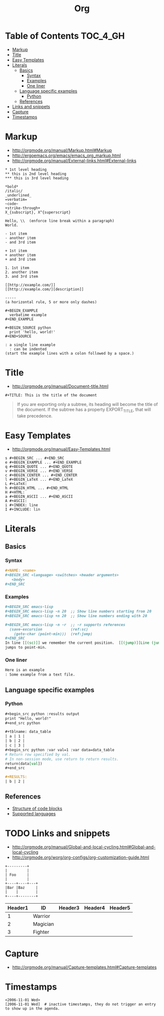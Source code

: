#+TITLE: Org

* Table of Contents                                                :TOC_4_GH:
 - [[#markup][Markup]]
 - [[#title][Title]]
 - [[#easy-templates][Easy Templates]]
 - [[#literals][Literals]]
   - [[#basics][Basics]]
     - [[#syntax][Syntax]]
     - [[#examples][Examples]]
     - [[#one-liner][One liner]]
   - [[#language-specific-examples][Language specific examples]]
     - [[#python][Python]]
   - [[#references][References]]
 - [[#links-and-snippets][Links and snippets]]
 - [[#capture][Capture]]
 - [[#timestamps][Timestamps]]

* Markup
- http://orgmode.org/manual/Markup.html#Markup
- http://ergoemacs.org/emacs/emacs_org_markup.html
- http://orgmode.org/manual/External-links.html#External-links

#+BEGIN_EXAMPLE
  ,* 1st level heading
  ,** this is 2nd level heading
  ,*** this is 3rd level heading

  ,*bold*
  /italic/
  _underlined_
  =verbatim=
  ~code~
  +strike-through+
  X_{subscript}, X^{superscript}

  Hello, \\  (enforce line break within a paragraph)
  World.

  - 1st item
  - another item
  - and 3rd item

  + 1st item
  + another item
  + and 3rd item

  1. 1st item
  2. another item
  3. and 3rd item

  [[http://example.com/]]
  [[http://example.com/][description]]

  -----
  (a horizontal rule, 5 or more only dashes)

  ,#+BEGIN_EXAMPLE
    verbatime example
  ,#+END_EXAMPLE

  ,#+BEGIN_SOURCE python
    print 'hello, world!'
  ,#+END+SOURCE

  : a single line example
    : can be indented
  (start the example lines with a colon followed by a space.)
#+END_EXAMPLE

* Title
- http://orgmode.org/manual/Document-title.html

#+BEGIN_EXAMPLE
 #+TITLE: This is the title of the document
#+END_EXAMPLE

#+BEGIN_QUOTE
If you are exporting only a subtree, its heading will become the title of the document.
If the subtree has a property EXPORT_TITLE, that will take precedence.
#+END_QUOTE

* Easy Templates
- http://orgmode.org/manual/Easy-Templates.html

#+BEGIN_EXAMPLE
  s #+BEGIN_SRC ... #+END_SRC
  e #+BEGIN_EXAMPLE ... #+END_EXAMPLE
  q #+BEGIN_QUOTE ... #+END_QUOTE
  v #+BEGIN_VERSE ... #+END_VERSE
  c #+BEGIN_CENTER ... #+END_CENTER
  l #+BEGIN_LaTeX ... #+END_LaTeX
  L #+LaTeX:
  h #+BEGIN_HTML ... #+END_HTML
  H #+HTML:
  a #+BEGIN_ASCII ... #+END_ASCII
  A #+ASCII:
  i #+INDEX: line
  I #+INCLUDE: lin
#+END_EXAMPLE

* Literals
** Basics
*** Syntax
#+BEGIN_SRC org
  ,#+NAME: <name>
  ,#+BEGIN_SRC <language> <switches> <header arguments>
     <body>
  ,#+END_SRC
#+END_SRC

*** Examples
#+BEGIN_SRC org
  ,#+BEGIN_SRC emacs-lisp
  ,#+BEGIN_SRC emacs-lisp -n 20  ;; Show line numbers starting from 20
  ,#+BEGIN_SRC emacs-lisp +n 20  ;; Show line numbers ending with 20

  ,#+BEGIN_SRC emacs-lisp -n -r  ;; -r supports references
    (save-excursion             (ref:sc)
      (goto-char (point-min)))  (ref:jump)
  ,#+END_SRC
  In line [[(sc)]] we remember the current position.  [[(jump)][Line (jump)]]
  jumps to point-min.
#+END_SRC

*** One liner
#+BEGIN_SRC org
  Here is an example
  : Some example from a text file.
#+END_SRC

** Language specific examples
*** Python
#+BEGIN_SRC org
  ,#+begin_src python :results output
  print "Hello, world!"
  ,#+end_src python

  ,#+tblname: data_table
  | a | 1 |
  | b | 2 |
  | c | 3 |
  ,#+begin_src python :var val=1 :var data=data_table
  # Return row specified by val.
  # In non-session mode, use return to return results.
  return(data[val])
  ,#+end_src

  ,#+RESULTS:
  | b | 2 |
#+END_SRC

** References
  - [[http://orgmode.org/manual/Structure-of-code-blocks.html][Structure of code blocks]]
  - [[http://orgmode.org/worg/org-contrib/babel/languages.html][Supported languages]]

* TODO Links and snippets
- http://orgmode.org/manual/Global-and-local-cycling.html#Global-and-local-cycling
- http://orgmode.org/worg/org-configs/org-customization-guide.html

#+begin_src ditaa :file ditaa-simpleboxes.png
+---------+
|         |
| Foo     |
|         |
+----+----+---+
|Bar |Baz     |
|    |        |
+----+--------+
#+end_src

| Header1 | ID       | Header3 | Header4 | Header5 |
|---------+----------+---------+---------+---------|
|       1 | Warrior  |         |         |         |
|       2 | Magician |         |         |         |
|       3 | Fighter  |         |         |         |
* Capture
- http://orgmode.org/manual/Capture-templates.html#Capture-templates

* Timestamps
#+BEGIN_EXAMPLE
  <2006-11-01 Wed>
  [2006-11-01 Wed]  # inactive timestamps, they do not trigger an entry to show up in the agenda.
#+END_EXAMPLE
